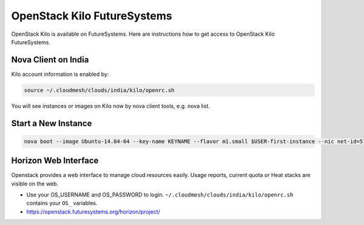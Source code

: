 .. _openstack_kilo:

OpenStack Kilo FutureSystems
==============================

OpenStack Kilo is available on FutureSystems. Here are instructions how to get access to OpenStack Kilo FutureSystems.

Nova Client on India
---------------------

Kilo account information is enabled by:

.. code::

   source ~/.cloudmesh/clouds/india/kilo/openrc.sh

You will see instances or images on Kilo now by nova client tools, e.g. nova list.

Start a New Instance
---------------------

.. code::

    nova boot --image Ubuntu-14.04-64 --key-name KEYNAME --flavor m1.small $USER-first-instance --nic net-id=5120857b-c49c-4c05-a37e-8bee0b7df776

.. note: replace KEYNAME with your registered key name. Replace other options e.g. image or flavor as you wish.

Horizon Web Interface
--------------------------

Openstack provides a web interface to manage cloud resources easily. Usage reports, current quota or Heat stacks are visible on the web.

* Use your OS_USERNAME and OS_PASSWORD to login.  ``~/.cloudmesh/clouds/india/kilo/openrc.sh`` contains your ``OS_`` variables.
* https://openstack.futuresystems.org/horizon/project/
